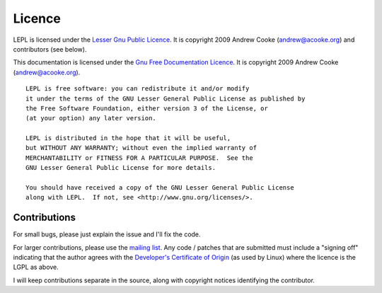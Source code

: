 
.. index:: licence, LGPL
.. _licence:

Licence
=======

LEPL is licensed under the `Lesser Gnu Public Licence
<http://www.gnu.org/licenses/lgpl.html>`_.  It is copyright 2009 Andrew Cooke
(andrew@acooke.org) and contributors (see below).

This documentation is licensed under the `Gnu Free Documentation Licence
<http://www.gnu.org/licenses/fdl.html>`_.  It is copyright 2009 Andrew Cooke
(andrew@acooke.org).

::
  
    LEPL is free software: you can redistribute it and/or modify
    it under the terms of the GNU Lesser General Public License as published by
    the Free Software Foundation, either version 3 of the License, or
    (at your option) any later version.
  
    LEPL is distributed in the hope that it will be useful,
    but WITHOUT ANY WARRANTY; without even the implied warranty of
    MERCHANTABILITY or FITNESS FOR A PARTICULAR PURPOSE.  See the
    GNU Lesser General Public License for more details.
  
    You should have received a copy of the GNU Lesser General Public License
    along with LEPL.  If not, see <http://www.gnu.org/licenses/>.


.. index:: contributions
.. _contributions:

Contributions
-------------

For small bugs, please just explain the issue and I'll fix the code.

For larger contributions, please use the `mailing list
<http://groups.google.com/group/lepl>`_.  Any code / patches that are
submitted must include a "signing off" indicating that the author agrees with
the `Developer's Certificate of Origin
<http://elinux.org/Developer_Certificate_Of_Origin>`_ (as used by Linux) where
the licence is the LGPL as above.

I will keep contributions separate in the source, along with copyright notices
identifying the contributor.
